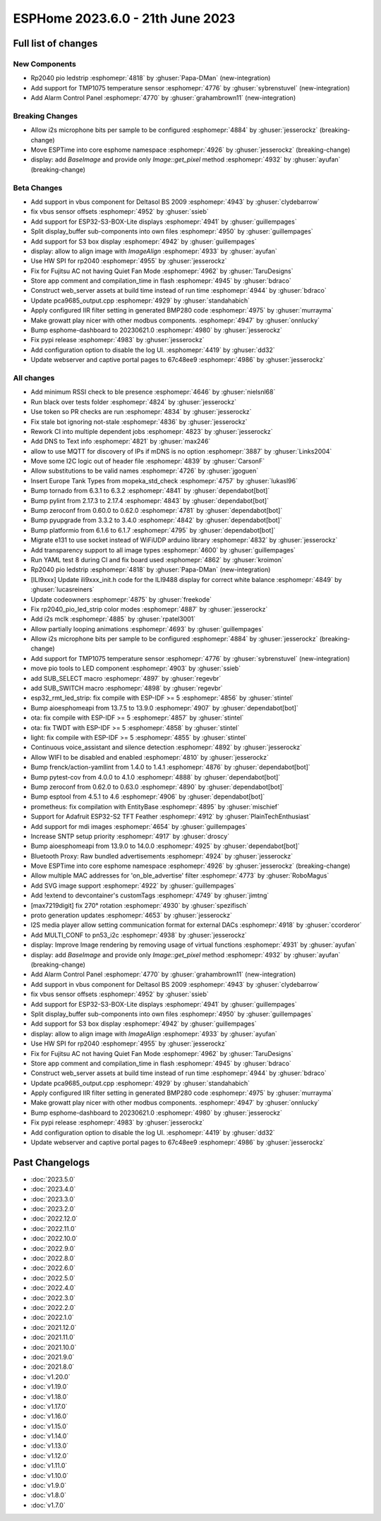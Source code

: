 ESPHome 2023.6.0 - 21th June 2023
=================================

.. seo::
    :description: Changelog for ESPHome 2023.6.0.
    :image: /_static/changelog-2023.6.0.png
    :author: Jesse Hills
    :author_twitter: @jesserockz

.. imgtable::
    :columns: 2

    Alarm Control Panel Core, components/alarm_control_panel/index, alarm-panel.svg
    Template Alarm Control Panel, components/alarm_control_panel/template, description.svg
    RP2040 PIO LED Strip, components/light/rp2040_pio_led_strip, color_lens.svg
    TMP1075, components/sensor/tmp1075, tmp1075.jpg


Full list of changes
--------------------

New Components
^^^^^^^^^^^^^^

- Rp2040 pio ledstrip :esphomepr:`4818` by :ghuser:`Papa-DMan` (new-integration)
- Add support for TMP1075 temperature sensor :esphomepr:`4776` by :ghuser:`sybrenstuvel` (new-integration)
- Add Alarm Control Panel :esphomepr:`4770` by :ghuser:`grahambrown11` (new-integration)

Breaking Changes
^^^^^^^^^^^^^^^^

- Allow i2s microphone bits per sample to be configured :esphomepr:`4884` by :ghuser:`jesserockz` (breaking-change)
- Move ESPTime into core esphome namespace :esphomepr:`4926` by :ghuser:`jesserockz` (breaking-change)
- display: add `BaseImage` and provide only `Image::get_pixel` method :esphomepr:`4932` by :ghuser:`ayufan` (breaking-change)

Beta Changes
^^^^^^^^^^^^

- Add support in vbus component for Deltasol BS 2009 :esphomepr:`4943` by :ghuser:`clydebarrow`
- fix vbus sensor offsets :esphomepr:`4952` by :ghuser:`ssieb`
- Add support for ESP32-S3-BOX-Lite displays :esphomepr:`4941` by :ghuser:`guillempages`
- Split display_buffer sub-components into own files :esphomepr:`4950` by :ghuser:`guillempages`
- Add support for S3 box display :esphomepr:`4942` by :ghuser:`guillempages`
- display: allow to align image with `ImageAlign` :esphomepr:`4933` by :ghuser:`ayufan`
- Use HW SPI for rp2040 :esphomepr:`4955` by :ghuser:`jesserockz`
- Fix for Fujitsu AC not having Quiet Fan Mode :esphomepr:`4962` by :ghuser:`TaruDesigns`
- Store app comment and compilation_time in flash :esphomepr:`4945` by :ghuser:`bdraco`
- Construct web_server assets at build time instead of run time :esphomepr:`4944` by :ghuser:`bdraco`
- Update pca9685_output.cpp :esphomepr:`4929` by :ghuser:`standahabich`
- Apply configured IIR filter setting in generated BMP280 code :esphomepr:`4975` by :ghuser:`murrayma`
- Make growatt play nicer with other modbus components. :esphomepr:`4947` by :ghuser:`onnlucky`
- Bump esphome-dashboard to 20230621.0 :esphomepr:`4980` by :ghuser:`jesserockz`
- Fix pypi release :esphomepr:`4983` by :ghuser:`jesserockz`
- Add configuration option to disable the log UI. :esphomepr:`4419` by :ghuser:`dd32`
- Update webserver and captive portal pages to 67c48ee9 :esphomepr:`4986` by :ghuser:`jesserockz`

All changes
^^^^^^^^^^^

- Add minimum RSSI check to ble presence :esphomepr:`4646` by :ghuser:`nielsnl68`
- Run black over tests folder :esphomepr:`4824` by :ghuser:`jesserockz`
- Use token so PR checks are run :esphomepr:`4834` by :ghuser:`jesserockz`
- Fix stale bot ignoring not-stale :esphomepr:`4836` by :ghuser:`jesserockz`
- Rework CI into multiple dependent jobs :esphomepr:`4823` by :ghuser:`jesserockz`
- Add DNS to Text info :esphomepr:`4821` by :ghuser:`max246`
- allow to use MQTT for discovery of IPs if mDNS is no option  :esphomepr:`3887` by :ghuser:`Links2004`
- Move some I2C logic out of header file :esphomepr:`4839` by :ghuser:`CarsonF`
- Allow substitutions to be valid names :esphomepr:`4726` by :ghuser:`jgoguen`
- Insert Europe Tank Types from mopeka_std_check :esphomepr:`4757` by :ghuser:`lukasl96`
- Bump tornado from 6.3.1 to 6.3.2 :esphomepr:`4841` by :ghuser:`dependabot[bot]`
- Bump pylint from 2.17.3 to 2.17.4 :esphomepr:`4843` by :ghuser:`dependabot[bot]`
- Bump zeroconf from 0.60.0 to 0.62.0 :esphomepr:`4781` by :ghuser:`dependabot[bot]`
- Bump pyupgrade from 3.3.2 to 3.4.0 :esphomepr:`4842` by :ghuser:`dependabot[bot]`
- Bump platformio from 6.1.6 to 6.1.7 :esphomepr:`4795` by :ghuser:`dependabot[bot]`
- Migrate e131 to use socket instead of WiFiUDP arduino library :esphomepr:`4832` by :ghuser:`jesserockz`
- Add transparency support to all image types :esphomepr:`4600` by :ghuser:`guillempages`
- Run YAML test 8 during CI and fix board used :esphomepr:`4862` by :ghuser:`kroimon`
- Rp2040 pio ledstrip :esphomepr:`4818` by :ghuser:`Papa-DMan` (new-integration)
- [ILI9xxx] Update ili9xxx_init.h code for the ILI9488 display for correct white balance :esphomepr:`4849` by :ghuser:`lucasreiners`
- Update codeowners :esphomepr:`4875` by :ghuser:`freekode`
- Fix rp2040_pio_led_strip color modes :esphomepr:`4887` by :ghuser:`jesserockz`
- Add i2s mclk :esphomepr:`4885` by :ghuser:`rpatel3001`
- Allow partially looping animations :esphomepr:`4693` by :ghuser:`guillempages`
- Allow i2s microphone bits per sample to be configured :esphomepr:`4884` by :ghuser:`jesserockz` (breaking-change)
- Add support for TMP1075 temperature sensor :esphomepr:`4776` by :ghuser:`sybrenstuvel` (new-integration)
- move pio tools to LED component :esphomepr:`4903` by :ghuser:`ssieb`
- add SUB_SELECT macro :esphomepr:`4897` by :ghuser:`regevbr`
- add SUB_SWITCH macro :esphomepr:`4898` by :ghuser:`regevbr`
- esp32_rmt_led_strip: fix compile with ESP-IDF >= 5 :esphomepr:`4856` by :ghuser:`stintel`
- Bump aioesphomeapi from 13.7.5 to 13.9.0 :esphomepr:`4907` by :ghuser:`dependabot[bot]`
- ota: fix compile with ESP-IDF >= 5 :esphomepr:`4857` by :ghuser:`stintel`
- ota: fix TWDT with ESP-IDF >= 5 :esphomepr:`4858` by :ghuser:`stintel`
- light: fix compile with ESP-IDF >= 5 :esphomepr:`4855` by :ghuser:`stintel`
- Continuous voice_assistant and silence detection :esphomepr:`4892` by :ghuser:`jesserockz`
- Allow WIFI to be disabled and enabled :esphomepr:`4810` by :ghuser:`jesserockz`
- Bump frenck/action-yamllint from 1.4.0 to 1.4.1 :esphomepr:`4876` by :ghuser:`dependabot[bot]`
- Bump pytest-cov from 4.0.0 to 4.1.0 :esphomepr:`4888` by :ghuser:`dependabot[bot]`
- Bump zeroconf from 0.62.0 to 0.63.0 :esphomepr:`4890` by :ghuser:`dependabot[bot]`
- Bump esptool from 4.5.1 to 4.6 :esphomepr:`4906` by :ghuser:`dependabot[bot]`
- prometheus: fix compilation with EntityBase :esphomepr:`4895` by :ghuser:`mischief`
- Support for Adafruit ESP32-S2 TFT Feather :esphomepr:`4912` by :ghuser:`PlainTechEnthusiast`
- Add support for mdi images :esphomepr:`4654` by :ghuser:`guillempages`
- Increase SNTP setup priority :esphomepr:`4917` by :ghuser:`droscy`
- Bump aioesphomeapi from 13.9.0 to 14.0.0 :esphomepr:`4925` by :ghuser:`dependabot[bot]`
- Bluetooth Proxy: Raw bundled advertisements :esphomepr:`4924` by :ghuser:`jesserockz`
- Move ESPTime into core esphome namespace :esphomepr:`4926` by :ghuser:`jesserockz` (breaking-change)
- Allow multiple MAC addresses for 'on_ble_advertise' filter :esphomepr:`4773` by :ghuser:`RoboMagus`
- Add SVG image support :esphomepr:`4922` by :ghuser:`guillempages`
- Add !extend to devcontainer's customTags :esphomepr:`4749` by :ghuser:`jimtng`
- [max7219digit] fix 270° rotation :esphomepr:`4930` by :ghuser:`spezifisch`
- proto generation updates :esphomepr:`4653` by :ghuser:`jesserockz`
- I2S media player allow setting communication format for external DACs :esphomepr:`4918` by :ghuser:`ccorderor`
- Add MULTI_CONF to pn53_i2c :esphomepr:`4938` by :ghuser:`jesserockz`
- display: Improve Image rendering by removing usage of virtual functions :esphomepr:`4931` by :ghuser:`ayufan`
- display: add `BaseImage` and provide only `Image::get_pixel` method :esphomepr:`4932` by :ghuser:`ayufan` (breaking-change)
- Add Alarm Control Panel :esphomepr:`4770` by :ghuser:`grahambrown11` (new-integration)
- Add support in vbus component for Deltasol BS 2009 :esphomepr:`4943` by :ghuser:`clydebarrow`
- fix vbus sensor offsets :esphomepr:`4952` by :ghuser:`ssieb`
- Add support for ESP32-S3-BOX-Lite displays :esphomepr:`4941` by :ghuser:`guillempages`
- Split display_buffer sub-components into own files :esphomepr:`4950` by :ghuser:`guillempages`
- Add support for S3 box display :esphomepr:`4942` by :ghuser:`guillempages`
- display: allow to align image with `ImageAlign` :esphomepr:`4933` by :ghuser:`ayufan`
- Use HW SPI for rp2040 :esphomepr:`4955` by :ghuser:`jesserockz`
- Fix for Fujitsu AC not having Quiet Fan Mode :esphomepr:`4962` by :ghuser:`TaruDesigns`
- Store app comment and compilation_time in flash :esphomepr:`4945` by :ghuser:`bdraco`
- Construct web_server assets at build time instead of run time :esphomepr:`4944` by :ghuser:`bdraco`
- Update pca9685_output.cpp :esphomepr:`4929` by :ghuser:`standahabich`
- Apply configured IIR filter setting in generated BMP280 code :esphomepr:`4975` by :ghuser:`murrayma`
- Make growatt play nicer with other modbus components. :esphomepr:`4947` by :ghuser:`onnlucky`
- Bump esphome-dashboard to 20230621.0 :esphomepr:`4980` by :ghuser:`jesserockz`
- Fix pypi release :esphomepr:`4983` by :ghuser:`jesserockz`
- Add configuration option to disable the log UI. :esphomepr:`4419` by :ghuser:`dd32`
- Update webserver and captive portal pages to 67c48ee9 :esphomepr:`4986` by :ghuser:`jesserockz`

Past Changelogs
---------------

- :doc:`2023.5.0`
- :doc:`2023.4.0`
- :doc:`2023.3.0`
- :doc:`2023.2.0`
- :doc:`2022.12.0`
- :doc:`2022.11.0`
- :doc:`2022.10.0`
- :doc:`2022.9.0`
- :doc:`2022.8.0`
- :doc:`2022.6.0`
- :doc:`2022.5.0`
- :doc:`2022.4.0`
- :doc:`2022.3.0`
- :doc:`2022.2.0`
- :doc:`2022.1.0`
- :doc:`2021.12.0`
- :doc:`2021.11.0`
- :doc:`2021.10.0`
- :doc:`2021.9.0`
- :doc:`2021.8.0`
- :doc:`v1.20.0`
- :doc:`v1.19.0`
- :doc:`v1.18.0`
- :doc:`v1.17.0`
- :doc:`v1.16.0`
- :doc:`v1.15.0`
- :doc:`v1.14.0`
- :doc:`v1.13.0`
- :doc:`v1.12.0`
- :doc:`v1.11.0`
- :doc:`v1.10.0`
- :doc:`v1.9.0`
- :doc:`v1.8.0`
- :doc:`v1.7.0`

